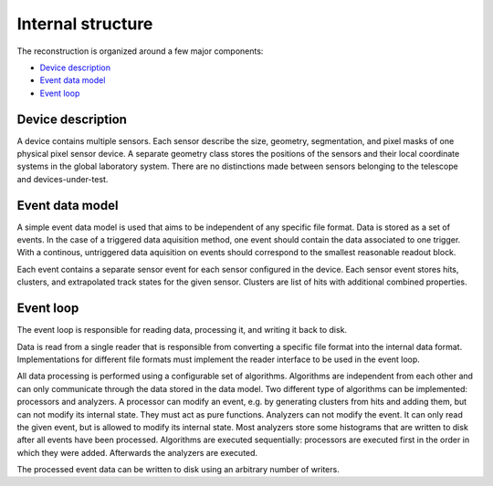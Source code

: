 Internal structure
==================

The reconstruction is organized around a few major components:

*   `Device description`_
*   `Event data model`_
*   `Event loop`_

Device description
------------------

A device contains multiple sensors. Each sensor describe the size, geometry,
segmentation, and pixel masks of one physical pixel sensor device. A separate
geometry class stores the positions of the sensors and their local coordinate
systems in the global laboratory system. There are no distinctions made between
sensors belonging to the telescope and devices-under-test.

.. doxygenclass:: Mechanics::Device
    :outline:
    :members:
.. doxygenclass:: Mechanics::Sensor
    :outline:
    :members:
.. doxygenclass:: Mechanics::Geometry
    :outline:
    :members:
.. doxygenstruct:: Mechanics::Plane
    :outline:
    :members:

Event data model
----------------

A simple event data model is used that aims to be independent of any specific
file format. Data is stored as a set of events. In the case of a triggered data
aquisition method, one event should contain the data associated to one trigger.
With a continous, untriggered data aquisition on events should correspond to the
smallest reasonable readout block.

Each event contains a separate sensor event for each sensor configured in the
device. Each sensor event stores hits, clusters, and extrapolated track states
for the given sensor. Clusters are list of hits with additional combined
properties.

.. doxygenclass:: Storage::Event
    :outline:
    :members:
.. doxygenclass:: Storage::SensorEvent
    :outline:
    :members:
.. doxygenclass:: Storage::Hit
    :outline:
    :members:
.. doxygenclass:: Storage::Cluster
    :outline:
    :members:
.. doxygenclass:: Storage::Track
    :outline:
    :members:
.. doxygenclass:: Storage::TrackState
    :outline:
    :members:

Event loop
----------

The event loop is responsible for reading data, processing it, and writing it
back to disk.

Data is read from a single reader that is responsible from converting a specific
file format into the internal data format. Implementations for different file
formats must implement the reader interface to be used in the event loop.

All data processing is performed using a configurable set of algorithms.
Algorithms are independent from each other and can only communicate through the
data stored in the data model. Two different type of algorithms can be
implemented: processors and analyzers. A processor can modify an event, e.g. by
generating clusters from hits and adding them, but can not modify its internal
state. They must act as pure functions. Analyzers can not modify the event. It
can only read the given event, but is allowed to modify its internal state. Most
analyzers store some histograms that are written to disk after all events have
been processed. Algorithms are executed sequentially: processors are executed
first in the order in which they were added. Afterwards the analyzers are
executed.

The processed event data can be written to disk using an arbitrary number of
writers.

.. doxygenclass:: Loop::Reader
    :members:
.. doxygenclass:: Loop::Writer
    :members:
.. doxygenclass:: Loop::Processor
    :members:
.. doxygenclass:: Loop::Analyzer
    :members:
